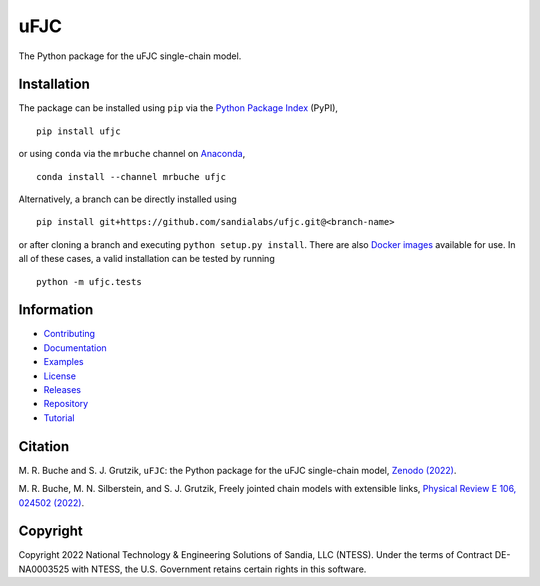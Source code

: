 ####
uFJC
####

|build| |docs| |codecov| |coveralls| |codefactor| |pyversions| |pypi| |conda| |docker| |license| |zenodo|

The Python package for the uFJC single-chain model.

************
Installation
************

The package can be installed using ``pip`` via the `Python Package Index <https://pypi.org/project/ufjc/>`_ (PyPI),

::

    pip install ufjc

or using ``conda`` via the ``mrbuche`` channel on `Anaconda <https://anaconda.org/mrbuche/ufjc>`_,

::

    conda install --channel mrbuche ufjc
    
Alternatively, a branch can be directly installed using

::

    pip install git+https://github.com/sandialabs/ufjc.git@<branch-name>

or after cloning a branch and executing ``python setup.py install``.
There are also `Docker images <https://hub.docker.com/r/mrbuche/ufjc>`_ available for use.
In all of these cases, a valid installation can be tested by running

::

    python -m ufjc.tests

***********
Information
***********

- `Contributing <https://ufjc.readthedocs.io/en/latest/CONTRIBUTING.html>`__
- `Documentation <https://ufjc.readthedocs.io/en/latest/>`__
- `Examples <https://ufjc.readthedocs.io/en/latest/ufjc.examples.html>`__
- `License <https://github.com/sandialabs/ufjc/blob/main/LICENSE>`__
- `Releases <https://github.com/sandialabs/ufjc/releases>`__
- `Repository <https://github.com/sandialabs/ufjc>`__
- `Tutorial <https://ufjc.readthedocs.io/en/latest/TUTORIAL.html>`__

********
Citation
********

\M. R. Buche and S. J. Grutzik, ``uFJC``: the Python package for the uFJC single-chain model, `Zenodo (2022) <https://doi.org/10.5281/zenodo.6114263>`_.

\M. R. Buche, M. N. Silberstein, and S. J. Grutzik, Freely jointed chain models with extensible links, `Physical Review E 106, 024502 (2022) <https://doi.org/10.1103/PhysRevE.106.024502>`_.

*********
Copyright
*********

Copyright 2022 National Technology & Engineering Solutions of Sandia, LLC (NTESS). Under the terms of Contract DE-NA0003525 with NTESS, the U.S. Government retains certain rights in this software.

..
    Badges ========================================================================

.. |build| image:: https://img.shields.io/github/actions/workflow/status/sandialabs/ufjc/main.yml?branch=main&label=GitHub&logo=github
    :target: https://github.com/sandialabs/ufjc

.. |docs| image:: https://img.shields.io/readthedocs/ufjc?logo=readthedocs&label=Read%20the%20Docs
    :target: https://ufjc.readthedocs.io/en/latest/

.. |codecov| image:: https://img.shields.io/codecov/c/github/sandialabs/ufjc?label=Codecov&logo=codecov
    :target: https://codecov.io/gh/sandialabs/ufjc

.. |coveralls| image:: https://img.shields.io/coveralls/github/sandialabs/ufjc?logo=coveralls&label=Coveralls
    :target: https://coveralls.io/github/sandialabs/ufjc?branch=main

.. |codefactor| image:: https://img.shields.io/codefactor/grade/github/sandialabs/ufjc?label=Codefactor&logo=codefactor
   :target: https://www.codefactor.io/repository/github/sandialabs/ufjc

.. |pyversions| image:: https://img.shields.io/pypi/pyversions/ufjc.svg?logo=python&logoColor=FBE072&color=4B8BBE&label=Python
    :target: https://pypi.org/project/ufjc/

.. |pypi| image:: https://img.shields.io/pypi/v/ufjc?logo=pypi&logoColor=FBE072&label=PyPI&color=4B8BBE
    :target: https://pypi.org/project/ufjc/

.. |conda| image:: https://img.shields.io/conda/v/mrbuche/ufjc.svg?logo=anaconda&color=3EB049&label=Anaconda
    :target: https://anaconda.org/mrbuche/ufjc/

.. |docker| image:: https://img.shields.io/docker/v/mrbuche/ufjc?color=0db7ed&label=Docker%20Hub&logo=docker&logoColor=0db7ed
    :target: https://hub.docker.com/r/mrbuche/ufjc

.. |license| image:: https://img.shields.io/github/license/sandialabs/ufjc?label=License
    :target: https://github.com/sandialabs/ufjc/blob/main/LICENSE

.. |zenodo| image:: https://zenodo.org/badge/DOI/10.5281/zenodo.6114263.svg
    :target: https://doi.org/10.5281/zenodo.6114263
